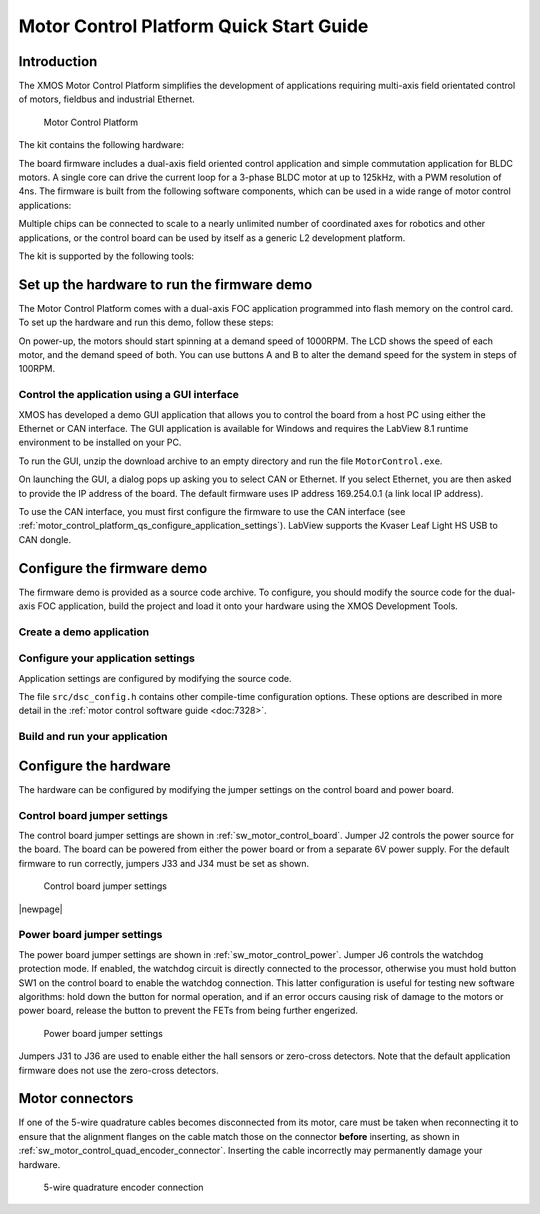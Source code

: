 
.. _motor_control_platform_qs:

Motor Control Platform Quick Start Guide
========================================

.. _motor_control_platform_qs_introduction:

Introduction
------------

The XMOS Motor Control Platform simplifies the development of applications requiring
multi-axis field orientated control of motors, fieldbus and industrial Ethernet.

.. _motor_control_platform_boards:

.. figure:: images/boards-wide.*

   Motor Control Platform

The kit contains the following hardware:

.. points::
  :class: compact

  - A control board comprising a 500MHz XS1-L2 processor, Ethernet interface, CAN interface, a discrete 2-channel 12-bit sample-and-hold ADC, LCD display and XSYS interface
  - A power board comprising 2 motor connectors, 2 connectors for QEI sensors, 6x24V 5A per channel inverters and a 0V zero-crossing detector (up to 1 MHz)
  - 50-way ribbon cable for connecting the control board and power board
  - XTAG-2 debug adapter
  - 24V power supply

The board firmware includes a dual-axis field oriented control application and
simple commutation application for BLDC motors. A single core can 
drive the current loop for a 3-phase BLDC motor at up to 125kHz, with a 
PWM resolution of 4ns. The firmware is built from the following 
software components, which can be used in a wide range of motor
control applications:

.. only:: html

  .. points::
    :class: compact

    - `10/100MBit Ethernet interface </published/ethernet>`_ and `TCP/IP stack </published/tcpip-stack>`_
    - `0.5Mbit CAN interface </published/can>`_
    - 2 Hall sensor inputs
    - 3-phase complementary symmetrical PWM with dead time insertion

.. only:: latex

  .. points::
    :class: compact

    - 10/100MBit Ethernet interface
    - 0.5Mbit CAN interface
    - 2 Hall sensor inputs
    - 3-phase complementary symmetrical PWM with dead time insertion

Multiple chips can be connected to scale to a nearly unlimited number of coordinated 
axes for robotics and other applications, or the control board can be used by 
itself as a generic L2 development platform.

The kit is supported by the following tools:

.. points::
  :class: compact

  - Demo GUI based on LABView run-time, which allows you to control the demo applications from a host PC using the Ethernet or CAN interface.
  - XMOS Development Tools, which provide everything you need to develop your own applications, including an IDE, real-time software scope and timing analyzer.
   
.. _motor_control_platform_qs_setup_hardware_and_run_firmware_demo:

Set up the hardware to run the firmware demo 
--------------------------------------------

The Motor Control Platform comes with a dual-axis FOC application programmed into
flash memory on the control card. To set up the hardware and run this demo, follow
these steps:

.. steps::

  #. Connect the control board interface to the power board interface using the 50-wire ribbon cable.

  #. Connect the 8-wire cable on one of the motors to the MOTOR-1 connector, and
     connect the 4-wire cable to the MOT-1 connector. Connect the second motor
     to the MOTOR-2 and MOT-2 connectors the same way.
  
  #. Connect the 24V supply to the power board, and use a power lead with an IEC 320-C13 connector (also known as a "Kettle Lead", not provided)
     to connect the power supply to a mains outlet.
   
     .. danger::
   
       Do **not** connect the 24V power supply to the control board. The control board takes a 6V power
       supply and will be damaged by 24V. 

On power-up, the motors should start spinning at a demand speed of 1000RPM. The LCD 
shows the speed of each motor, and the demand speed of both. You can use buttons A and
B to alter the demand speed for the system in steps of 100RPM.

.. _motor_control_platform_qs_control_firmware_with_gui:

Control the application using a GUI interface
~~~~~~~~~~~~~~~~~~~~~~~~~~~~~~~~~~~~~~~~~~~~~

XMOS has developed a demo GUI application that allows you to control the
board from a host PC using either the Ethernet or CAN interface. The GUI application is
available for Windows and requires the LabView 8.1 runtime environment to be installed on 
your PC.

.. only:: html
  
  .. points::
    :class: compact

    - `Download the GUI Interface </partnum/XM-001564-SM">`_
    - `Download the LabView 8.1 runtime environment <http://joule.ni.com/nidu/cds/view/p/id/861/lang/en>`_

.. only:: latex

  .. figure:: images/gui.png
    :width: 100%
	 
    Demo GUI application

  The GUI interface can be downloaded from:
	
  `<http://www.xmos.com/partnum/XM-001564-SM>`_
	
  The LabView 8.1 runtime environment can be downloaded from:

  `<http://joule.ni.com/nidu/cds/view/p/id/861/lang/en>`_

To run the GUI, unzip the download archive to an empty directory and run the file ``MotorControl.exe``.

On launching the GUI, a dialog pops up asking you to select CAN or Ethernet. If you select Ethernet,
you are then asked to provide the IP address of the board. The default firmware uses IP address
169.254.0.1 (a link local IP address).

To use the CAN interface, you must first configure the firmware to use the CAN interface 
(see :ref:`motor_control_platform_qs_configure_application_settings`). LabView supports the Kvaser Leaf Light HS USB to CAN dongle.

.. _motor_control_platform_qs_configure_firmware_demo:

Configure the firmware demo
---------------------------

The firmware demo is provided as a source code archive. To configure,
you should modify the source code for the dual-axis FOC application, 
build the project and load it onto your hardware using the XMOS Development Tools.

.. cssclass:: xde-outside

  .. only:: html
  
    .. points::
      :class: compact

      - `Download the Motor Control Firmware </partnum/XM-000011-SW">`_
      - `Download the XMOS Development Tools <http://www.xmos.com/tools>`_

  .. only:: latex
  
    The motor control firmware is available from:
	
    `<http://www.xmos.com/partnum/XM-000011-SW>`_
	
    The XMOS Development Tools are available from:
   
    `<http://www.xmos.com/tools>`_

  For instructions on installing the tools and XTAG-2 driver, and on starting up the tools, see
  :ref:`installation` and :ref:`get_started`.

.. _motor_control_platform_qs_create_demo_application:
  
Create a demo application
~~~~~~~~~~~~~~~~~~~~~~~~~

.. only:: html

  .. cssclass:: xde-inside

    The firmware is provided as source code, which can be imported from the Developer Column directly into your workspace. To import,
    follow these steps:
	
    .. steps::
  
      #. |new xde project button| `Click here to to lanch the **New XDE Project** wizard with L2 Control Board the Dual-Axis Motor Control demo selected </?automate=NewProject&boardid=0003011X&boardstring=L2 Control Board&amp&template=Control Board Demo (Dual Axis FOC Motor Control)">`_.

         If the XDE is unable to connect to the XMOS server, an error message is displayed. Check your network connection
         and click **Retry**.
  
      #. In **Name**, enter a name for the application.
    
      #. To import, click **OK**.
	  
         The XDE creates a new demo application and imports all of the required software components.

.. cssclass:: xde-outside

  You can create a demo application either in the XMOS Development Environment (XDE) or on the command-line. XMOS recommends
  making a copy of the original application so that you can easily revert to the default firmware settings in the future.
  
  **Create an application using the XDE** |XDE icon|

  .. steps::
  
    #. Choose :menuitem:`File,Import`.
    #. Double-click on the **General** option, select **Existing Projects
       into Workspace** and click **Next**.
    #. In the **Import** dialog box, click **Browse** (next to the **Select
       archive file** text box). In the dialog that appears, browse to the directory 
       in which you downloaded the firmware archive, select it (``.zip`` extension) 
       and click **Open**.
    #. Click **Finish**.
	
       The XDE imports a set of projects into your workspace.
	
    #. In the **Project Explorer**, click the folder ``sw_motor_control`` to expand it.
    #. Right-click on the sub-folder ``app_dsc_demo`` and select :menuitem:`Copy`,
       then right-click the folder ``sw_motor_control`` and select :menuitem:`Paste`.
       In the dialog that appears, enter a name for your application and click **OK**.
    #. Double-click on the file ``sw_motor_control/Makefile`` to open it
       in an editor, and ensure that your application is checked as enabled in the build.

  |newpage|
  
  **Create an application on the command line** |CMD icon|
  
  .. steps::
 
    #. Unzip the firmware archive.
   
    #. Change to the directory ``sw_motor_control`` and copy the directory ``app_dsc_demo`` 
       to a new directory. For example, in Linux type the following command:
	   
       :command:`cp -fr app_dsc_demo app_my_demo`

    #. Edit the file ``sw_motor_control/Makefile`` and add the name of your application
       to the ``BUILD_SUBDIRS`` environment variable.

.. _motor_control_platform_qs_configure_application_settings:

Configure your application settings
~~~~~~~~~~~~~~~~~~~~~~~~~~~~~~~~~~~

Application settings are configured by modifying the source code.

.. paragraph-headings::

  * Change the TCP/IP address

    By default the Ethernet and TCP/IP interface has a statically allocated IP address of 169.254.0.1 (a link local IP address)
    and a net mask of 255.255.0.0.  To change, in your application directory open the file ``src/main.xc`` and search for the function
    ``init_tcp_server`` which contains these values; modify as required.

  * Switch from Ethernet to CAN control

    By default the application is controlled by the buttons around the LCD and the Ethernet interface.
    To use CAN instead, in your application directory open the source file ``src/dsc_config.h``, enable the macro
    ``USE_CAN`` and disable the macro ``USE_ETH``.

The file ``src/dsc_config.h`` contains other compile-time configuration options. These options are described in more detail
in the :ref:`motor control software guide <doc:7328>`.

.. _motor_control_platform_qs_build_and_run_application:

Build and run your application
~~~~~~~~~~~~~~~~~~~~~~~~~~~~~~

.. cssclass:: xde-inside

  Once you have configured your application, you must build it into an executable binary
  and load this binary onto your hardware. To build and run, follow these steps:

.. cssclass:: xde-outside

  Once you have configured your application, you must build it into an executable binary
  and load this binary onto your hardware. 

  **To use the XDE** |XDE icon|

.. steps::


  #. Select your application in the **Project Explorer** and click **Build** |-| |button build| |-|.
  
     The XDE builds the firmware, displaying progress in the **Console**. If there are no errors,
     the XDE adds the compiled binary to the application folder ``bin/Debug``.

     .. |button build| image:: images/button-build.*
        :iconmargin:

  #. Ensure that your XMOS XTAG-2 debug adaptor is connected to the XSYS connector 
     on the control board, and use a USB cable (not provided) to connect the adapter to your PC.

  #. Choose :menuitem:`Run,Run Configurations`.

  #. In the left panel, double-click **XCore Application**.

     The XDE creates a new configuration and displays the default
     settings in the right panel.

  #. In **Name**, enter a name such as ``Demo App``.

  #. The XDE tries to identify the target project and executable for you.
     To select one yourself, click **Browse** to the right of the
     **Project** text box and select your project in the **Project
     Selection** dialog box. Then click **Search Project** and select the
     executable file in the **Program Selection** dialog box.

  #. Ensure that the **hardware** option is selected, and in the **Target**
     drop-down list select your target board.
	 
  #. Click **Run**.

     The XDE loads your executable, displaying any output generated by your
     program in the **Console**.  
     
.. cssclass:: xde-outside

  **To use the command-line tools** |CMD icon|
  
  .. steps:: 

    #. Change to your application directory and enter the following command:
  
       :command:`xmake all`

       The tools build your application. If there are no errors, the tools create a
       binary in the sub-folder ``bin/Debug``.

    #. Ensure that your XMOS XTAG-2 debug adaptor is connected to the XSYS connector 
       on the control board, and use a USB cable (not provided) to connect the adapter to your PC.
	   
    #. To run, enter the following command:
  
       :command:`xrun bin/Debug/*binary*.xe`

.. _motor_control_platform_qs_configure_hardware:

Configure the hardware
----------------------

The hardware can be configured by modifying the jumper settings on the control board and power board.

.. _motor_control_platform_qs_control_board_jumper_settings:

Control board jumper settings
~~~~~~~~~~~~~~~~~~~~~~~~~~~~~

The control board jumper settings are shown in :ref:`sw_motor_control_board`.
Jumper J2 controls the power source for the board.
The board can be powered from either the power board or from a separate 6V power supply.
For the default firmware to run correctly, jumpers J33 and J34 must be set as shown.

.. _sw_motor_control_board:

.. figure:: images/control-jumpers-wide.*

   Control board jumper settings

|newpage|

.. _motor_control_platform_qs_power_board_jumper_settings:

Power board jumper settings
~~~~~~~~~~~~~~~~~~~~~~~~~~~

The power board jumper settings are shown in :ref:`sw_motor_control_power`.
Jumper J6 controls the watchdog protection mode. If enabled, the watchdog circuit is directly connected
to the processor, otherwise you must hold button SW1 on the control board to enable the watchdog connection. 
This latter configuration is useful for testing new software algorithms: hold down the button for normal operation, 
and if an error occurs causing risk of damage to the motors or power board, release the button to prevent the 
FETs from being further engerized.

.. _sw_motor_control_power:

.. figure:: images/power-jumpers-wide.*

   Power board jumper settings

Jumpers J31 to J36 are used to enable either the hall sensors or zero-cross detectors. Note that the default
application firmware does not use the zero-cross detectors.

.. _motor_control_platform_qs_motor_connectors:

Motor connectors
----------------

If one of the 5-wire quadrature cables becomes disconnected from its motor, care must be taken
when reconnecting it to ensure that the alignment flanges on the cable match those on the connector
**before** inserting, as shown in :ref:`sw_motor_control_quad_encoder_connector`.
Inserting the cable incorrectly may permanently damage your hardware.

.. _sw_motor_control_quad_encoder_connector:

.. figure:: images/quadrature.*

  5-wire quadrature encoder connection
	

.. |new xde project button| image:: images/button-new-xde-project.png
   :iconmargin:
   
.. |XDE icon| image:: images/ico-xde.*
   :iconmargin:
   :iconmarginheight: 2
   :iconmarginraise:

.. |CMD icon| image:: images/ico-cmd.*
   :iconmargin:
   :iconmarginheight: 2
   :iconmarginraise:
